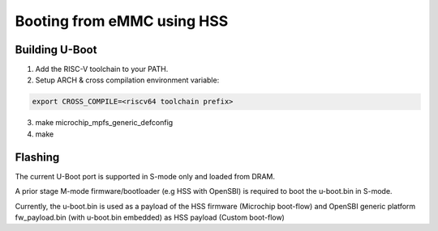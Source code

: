 .. SPDX-License-Identifier: GPL-2.0+

Booting from eMMC using HSS
---------------------------

Building U-Boot
~~~~~~~~~~~~~~~

1. Add the RISC-V toolchain to your PATH.
2. Setup ARCH & cross compilation environment variable:

.. code-block:: none

   export CROSS_COMPILE=<riscv64 toolchain prefix>

3. make microchip_mpfs_generic_defconfig
4. make

Flashing
~~~~~~~~

The current U-Boot port is supported in S-mode only and loaded from DRAM.

A prior stage M-mode firmware/bootloader (e.g HSS with OpenSBI) is required to
boot the u-boot.bin in S-mode.

Currently, the u-boot.bin is used as a payload of the HSS firmware (Microchip
boot-flow) and OpenSBI generic platform fw_payload.bin (with u-boot.bin embedded)
as HSS payload (Custom boot-flow)
